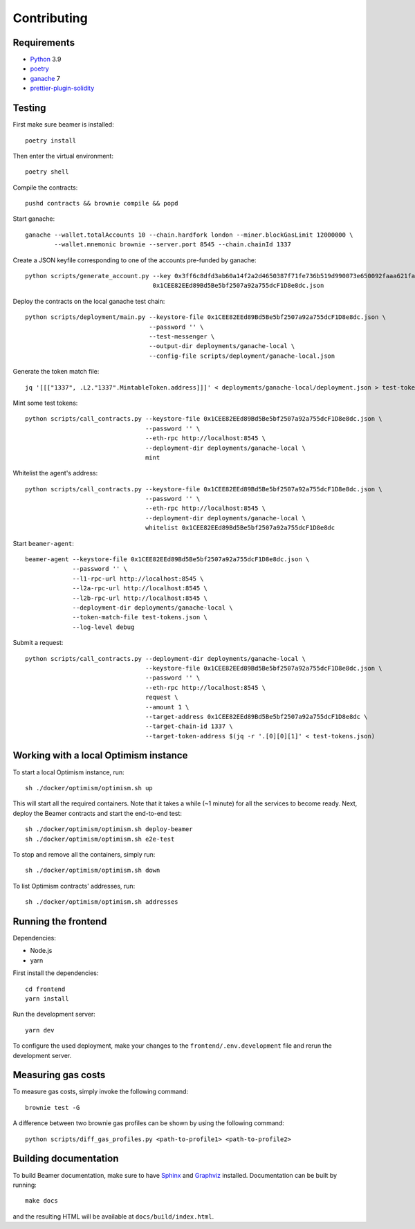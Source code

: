 Contributing
============

Requirements
------------

- `Python <https://www.python.org>`_ 3.9
- `poetry <https://python-poetry.org>`_
- `ganache <https://trufflesuite.com/ganache>`_ 7
- `prettier-plugin-solidity <https://github.com/prettier-solidity/prettier-plugin-solidity>`_


Testing
-------

First make sure beamer is installed::

    poetry install

Then enter the virtual environment::

    poetry shell

Compile the contracts::

    pushd contracts && brownie compile && popd

Start ganache::

    ganache --wallet.totalAccounts 10 --chain.hardfork london --miner.blockGasLimit 12000000 \
            --wallet.mnemonic brownie --server.port 8545 --chain.chainId 1337

Create a JSON keyfile corresponding to one of the accounts pre-funded by ganache::

    python scripts/generate_account.py --key 0x3ff6c8dfd3ab60a14f2a2d4650387f71fe736b519d990073e650092faaa621fa \
                                       0x1CEE82EEd89Bd5Be5bf2507a92a755dcF1D8e8dc.json

Deploy the contracts on the local ganache test chain::

    python scripts/deployment/main.py --keystore-file 0x1CEE82EEd89Bd5Be5bf2507a92a755dcF1D8e8dc.json \
                                      --password '' \
                                      --test-messenger \
                                      --output-dir deployments/ganache-local \
                                      --config-file scripts/deployment/ganache-local.json

Generate the token match file::

    jq '[[["1337", .L2."1337".MintableToken.address]]]' < deployments/ganache-local/deployment.json > test-tokens.json

Mint some test tokens::

    python scripts/call_contracts.py --keystore-file 0x1CEE82EEd89Bd5Be5bf2507a92a755dcF1D8e8dc.json \
                                     --password '' \
                                     --eth-rpc http://localhost:8545 \
                                     --deployment-dir deployments/ganache-local \
                                     mint

Whitelist the agent's address::

    python scripts/call_contracts.py --keystore-file 0x1CEE82EEd89Bd5Be5bf2507a92a755dcF1D8e8dc.json \
                                     --password '' \
                                     --eth-rpc http://localhost:8545 \
                                     --deployment-dir deployments/ganache-local \
                                     whitelist 0x1CEE82EEd89Bd5Be5bf2507a92a755dcF1D8e8dc

Start ``beamer-agent``::

    beamer-agent --keystore-file 0x1CEE82EEd89Bd5Be5bf2507a92a755dcF1D8e8dc.json \
                 --password '' \
                 --l1-rpc-url http://localhost:8545 \
                 --l2a-rpc-url http://localhost:8545 \
                 --l2b-rpc-url http://localhost:8545 \
                 --deployment-dir deployments/ganache-local \
                 --token-match-file test-tokens.json \
                 --log-level debug

Submit a request::

    python scripts/call_contracts.py --deployment-dir deployments/ganache-local \
                                     --keystore-file 0x1CEE82EEd89Bd5Be5bf2507a92a755dcF1D8e8dc.json \
                                     --password '' \
                                     --eth-rpc http://localhost:8545 \
                                     request \
                                     --amount 1 \
                                     --target-address 0x1CEE82EEd89Bd5Be5bf2507a92a755dcF1D8e8dc \
                                     --target-chain-id 1337 \
                                     --target-token-address $(jq -r '.[0][0][1]' < test-tokens.json)


Working with a local Optimism instance
--------------------------------------

To start a local Optimism instance, run::

    sh ./docker/optimism/optimism.sh up

This will start all the required containers. Note that it takes a while (~1
minute) for all the services to become ready. Next, deploy the Beamer
contracts and start the end-to-end test::

    sh ./docker/optimism/optimism.sh deploy-beamer
    sh ./docker/optimism/optimism.sh e2e-test

To stop and remove all the containers, simply run::

    sh ./docker/optimism/optimism.sh down

To list Optimism contracts' addresses, run::

    sh ./docker/optimism/optimism.sh addresses


Running the frontend
--------------------

Dependencies:

* Node.js
* yarn

First install the dependencies::

    cd frontend
    yarn install

Run the development server::

    yarn dev

To configure the used deployment, make your changes to the
``frontend/.env.development`` file and rerun the development server.


Measuring gas costs
-------------------

To measure gas costs, simply invoke the following command::

   brownie test -G

A difference between two brownie gas profiles can be shown by using the
following command::

   python scripts/diff_gas_profiles.py <path-to-profile1> <path-to-profile2>


Building documentation
----------------------

To build Beamer documentation, make sure to have `Sphinx <https://www.sphinx-doc.org>`_
and `Graphviz <http://graphviz.org>`_ installed. Documentation can be built by running::

   make docs

and the resulting HTML will be available at ``docs/build/index.html``.
